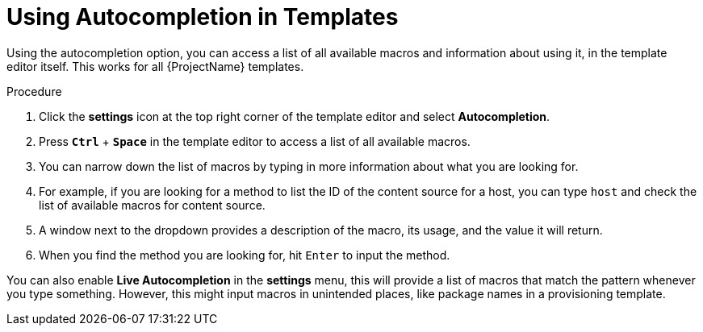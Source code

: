 [id="Using_Autocompletion_in_Templates_{context}"]
= Using Autocompletion in Templates

Using the autocompletion option, you can access a list of all available macros and information about using it, in the template editor itself.
This works for all {ProjectName} templates.

.Procedure
. Click the *settings* icon at the top right corner of the template editor and select *Autocompletion*.
. Press `*Ctrl*` + `*Space*` in the template editor to access a list of all available macros.
. You can narrow down the list of macros by typing in more information about what you are looking for.
. For example, if you are looking for a method to list the ID of the content source for a host, you can type `host` and check the list of available macros for content source.
. A window next to the dropdown provides a description of the macro, its usage, and the value it will return.
. When you find the method you are looking for, hit `Enter` to input the method.

You can also enable *Live Autocompletion* in the *settings* menu, this will provide a list of macros that match the pattern whenever you type something.
However, this might input macros in unintended places, like package names in a provisioning template.
